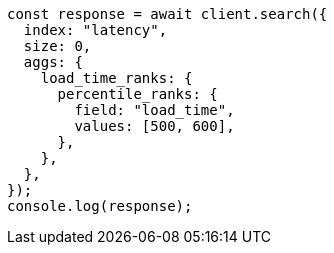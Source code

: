 // This file is autogenerated, DO NOT EDIT
// Use `node scripts/generate-docs-examples.js` to generate the docs examples

[source, js]
----
const response = await client.search({
  index: "latency",
  size: 0,
  aggs: {
    load_time_ranks: {
      percentile_ranks: {
        field: "load_time",
        values: [500, 600],
      },
    },
  },
});
console.log(response);
----
